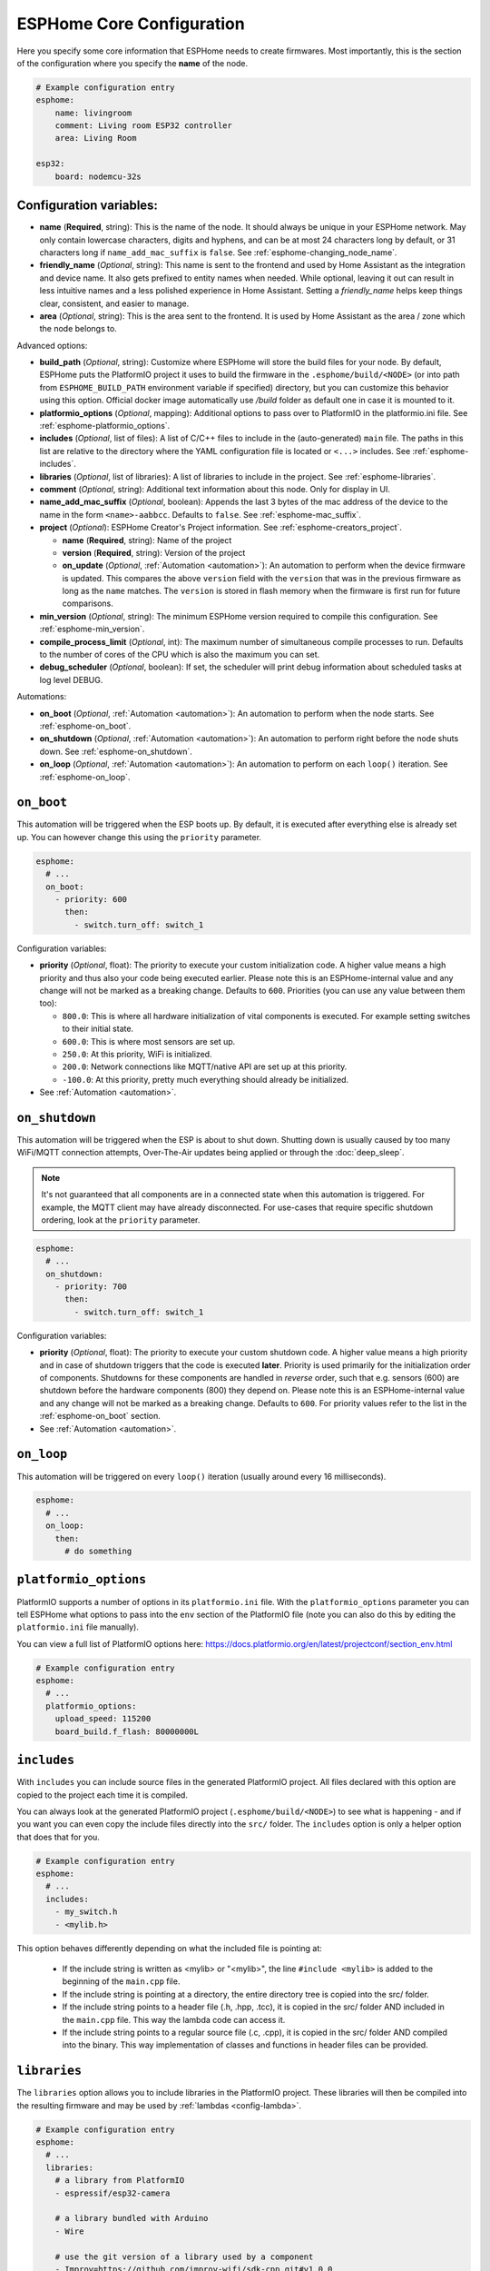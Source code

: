 ESPHome Core Configuration
==========================

.. seo::
    :description: Instructions for setting up the core ESPHome configuration.
    :image: cloud-circle.svg

Here you specify some core information that ESPHome needs to create
firmwares. Most importantly, this is the section of the configuration
where you specify the **name** of the node.

.. code-block:: yaml

    # Example configuration entry
    esphome:
        name: livingroom
        comment: Living room ESP32 controller
        area: Living Room

    esp32:
        board: nodemcu-32s

.. _esphome-configuration_variables:

Configuration variables:
------------------------

- **name** (**Required**, string): This is the name of the node. It
  should always be unique in your ESPHome network. May only contain lowercase
  characters, digits and hyphens, and can be at most 24 characters long by default, or 31
  characters long if ``name_add_mac_suffix`` is ``false``.
  See :ref:`esphome-changing_node_name`.
- **friendly_name** (*Optional*, string):  
  This name is sent to the frontend and used by Home Assistant as  
  the integration and device name. It also gets prefixed to entity  
  names when needed. While optional, leaving it out can result in  
  less intuitive names and a less polished experience in Home  
  Assistant. Setting a `friendly_name` helps keep things clear,  
  consistent, and easier to manage.
- **area** (*Optional*, string): This is the area sent to the frontend. It is used
  by Home Assistant as the area / zone which the node belongs to.

Advanced options:

- **build_path** (*Optional*, string): Customize where ESPHome will store the build files
  for your node. By default, ESPHome puts the PlatformIO project it uses to build the
  firmware in the ``.esphome/build/<NODE>`` (or into path from ``ESPHOME_BUILD_PATH`` environment variable if specified) directory,
  but you can customize this behavior using this option. Official docker image automatically use `/build` folder
  as default one in case it is mounted to it.
- **platformio_options** (*Optional*, mapping): Additional options to pass over to PlatformIO in the
  platformio.ini file. See :ref:`esphome-platformio_options`.
- **includes** (*Optional*, list of files): A list of C/C++ files to include in the (auto-generated) ``main`` file.
  The paths in this list are relative to the directory where the YAML configuration file is located or ``<...>`` includes.
  See :ref:`esphome-includes`.
- **libraries** (*Optional*, list of libraries): A list of libraries to include in the project. See
  :ref:`esphome-libraries`.
- **comment** (*Optional*, string): Additional text information about this node. Only for display in UI.
- **name_add_mac_suffix** (*Optional*, boolean): Appends the last 3 bytes of the mac address of the device to
  the name in the form ``<name>-aabbcc``. Defaults to ``false``.
  See :ref:`esphome-mac_suffix`.
- **project** (*Optional*): ESPHome Creator's Project information. See :ref:`esphome-creators_project`.

  - **name** (**Required**, string): Name of the project
  - **version** (**Required**, string): Version of the project
  - **on_update** (*Optional*, :ref:`Automation <automation>`): An automation to perform when the device firmware is updated.
    This compares the above ``version`` field with the ``version`` that was in the previous firmware
    as long as the ``name`` matches.
    The ``version`` is stored in flash memory when the firmware is first run for future comparisons.
- **min_version** (*Optional*, string): The minimum ESPHome version required to compile this configuration.
  See :ref:`esphome-min_version`.
- **compile_process_limit** (*Optional*, int): The maximum number of simultaneous compile processes to run.
  Defaults to the number of cores of the CPU which is also the maximum you can set.
- **debug_scheduler** (*Optional*, boolean): If set, the scheduler will print debug information about scheduled tasks at log level DEBUG.

Automations:

- **on_boot** (*Optional*, :ref:`Automation <automation>`): An automation to perform
  when the node starts. See :ref:`esphome-on_boot`.
- **on_shutdown** (*Optional*, :ref:`Automation <automation>`): An automation to perform
  right before the node shuts down. See :ref:`esphome-on_shutdown`.
- **on_loop** (*Optional*, :ref:`Automation <automation>`): An automation to perform
  on each ``loop()`` iteration. See :ref:`esphome-on_loop`.

.. _esphome-on_boot:

``on_boot``
-----------

This automation will be triggered when the ESP boots up. By default, it is executed after everything else
is already set up. You can however change this using the ``priority`` parameter.

.. code-block:: yaml

    esphome:
      # ...
      on_boot:
        - priority: 600
          then:
            - switch.turn_off: switch_1

Configuration variables:

- **priority** (*Optional*, float): The priority to execute your custom initialization code. A higher value
  means a high priority and thus also your code being executed earlier. Please note this is an ESPHome-internal
  value and any change will not be marked as a breaking change. Defaults to ``600``. Priorities (you can use any value between them too):

  - ``800.0``: This is where all hardware initialization of vital components is executed. For example setting switches
    to their initial state.
  - ``600.0``: This is where most sensors are set up.
  - ``250.0``: At this priority, WiFi is initialized.
  - ``200.0``: Network connections like MQTT/native API are set up at this priority.
  - ``-100.0``: At this priority, pretty much everything should already be initialized.

- See :ref:`Automation <automation>`.

.. _esphome-on_shutdown:

``on_shutdown``
---------------

This automation will be triggered when the ESP is about to shut down. Shutting down is usually caused by
too many WiFi/MQTT connection attempts, Over-The-Air updates being applied or through the :doc:`deep_sleep`.

.. note::

    It's not guaranteed that all components are in a connected state when this automation is triggered. For
    example, the MQTT client may have already disconnected. For use-cases that require specific shutdown ordering, look at the ``priority`` parameter.

.. code-block:: yaml

    esphome:
      # ...
      on_shutdown:
        - priority: 700
          then:
            - switch.turn_off: switch_1

Configuration variables:

- **priority** (*Optional*, float): The priority to execute your custom shutdown code. A higher value
  means a high priority and in case of shutdown triggers that the code is executed **later**.
  Priority is used primarily for the initialization order of components. Shutdowns for these components are handled in *reverse* order, such that e.g. sensors (600) are shutdown before the hardware components (800) they depend on.
  Please note this is an ESPHome-internal value and any change will not be marked as a breaking change.
  Defaults to ``600``. For priority values refer to the list in the :ref:`esphome-on_boot` section.

- See :ref:`Automation <automation>`.

.. _esphome-on_loop:

``on_loop``
-----------

This automation will be triggered on every ``loop()`` iteration (usually around every 16 milliseconds).

.. code-block:: yaml

    esphome:
      # ...
      on_loop:
        then:
          # do something

.. _esphome-platformio_options:

``platformio_options``
----------------------

PlatformIO supports a number of options in its ``platformio.ini`` file. With the ``platformio_options``
parameter you can tell ESPHome what options to pass into the ``env`` section of the PlatformIO file
(note you can also do this by editing the ``platformio.ini`` file manually).

You can view a full list of PlatformIO options here: https://docs.platformio.org/en/latest/projectconf/section_env.html

.. code-block:: yaml

    # Example configuration entry
    esphome:
      # ...
      platformio_options:
        upload_speed: 115200
        board_build.f_flash: 80000000L

.. _esphome-includes:

``includes``
------------

With ``includes`` you can include source files in the generated PlatformIO project.
All files declared with this option are copied to the project each time it is compiled.

You can always look at the generated PlatformIO project (``.esphome/build/<NODE>``) to see what
is happening - and if you want you can even copy the include files directly into the ``src/`` folder.
The ``includes`` option is only a helper option that does that for you.

.. code-block:: yaml

    # Example configuration entry
    esphome:
      # ...
      includes:
        - my_switch.h
        - <mylib.h>

This option behaves differently depending on what the included file is pointing at:

 - If the include string is written as <mylib> or "<mylib>", the line ``#include <mylib>`` is
   added to the beginning of the ``main.cpp`` file.
 - If the include string is pointing at a directory, the entire directory tree is copied into the
   src/ folder.
 - If the include string points to a header file (.h, .hpp, .tcc), it is copied in the src/ folder
   AND included in the ``main.cpp`` file. This way the lambda code can access it.
 - If the include string points to a regular source file (.c, .cpp), it is copied in the src/ folder
   AND compiled into the binary. This way implementation of classes and functions in header files can
   be provided.

.. _esphome-libraries:

``libraries``
-------------

The ``libraries`` option allows you to include libraries in the PlatformIO project. These libraries will then be
compiled into the resulting firmware and may be used by :ref:`lambdas <config-lambda>`.

.. code-block:: yaml

    # Example configuration entry
    esphome:
      # ...
      libraries:
        # a library from PlatformIO
        - espressif/esp32-camera

        # a library bundled with Arduino
        - Wire

        # use the git version of a library used by a component
        - Improv=https://github.com/improv-wifi/sdk-cpp.git#v1.0.0

The most common usage of this option is to include third-party libraries that are available in the `PlatformIO registry
<https://platformio.org/lib>`__. They can be added by listing their name under this option. It is also possible to use
specific versions, or to fetch libraries from a file or git repository. ESPHome accepts the same syntax as the
`lib_deps <https://docs.platformio.org/en/latest/projectconf/sections/env/options/library/lib_deps.html>`__ option.

Using ``<name>=<source>`` syntax, it is possible to override the version used for libraries that are automatically added
by one of ESPHome's components. This can be useful during development to make ESPHome use a custom fork of a library.

By default, ESPHome does not include any libraries into the project. This means that libraries that are bundled with
Arduino, such as ``Wire`` or ``EEPROM``, aren't available. If you need to use them, you should list them manually under
this option. If they are used by another library, they should be listed before the library that uses them.

.. _preferences-flash_write_interval:

Adjusting flash writes
------------------------

.. code-block:: yaml

    # Example configuration entry
    preferences:
      flash_write_interval: 1min

- **flash_write_interval** (*Optional*, :ref:`config-time`): Customize the frequency in which data is
  flushed to the flash. This setting helps to prevent rapid changes to a component from being quickly
  written to the flash and wearing it out. Defaults to ``1min``. Set to ``never`` to disable this feature.

As all devices have a limited number of flash write cycles, this setting helps to reduce the number of flash writes
due to quickly changing components. In the past, when components such as ``light``, ``switch``, ``fan`` and ``globals``
were changed, the state was immediately committed to flash. The result of this was that the last state of these
components would always restore to its last state on power loss, however, this has the cost of potentially quickly
damaging the flash if these components are quickly changed.

A safety feature has thus been implemented to mitigate issues resulting from the limited number of flash write cycles,
the state is first stored in memory before being flushed to flash after the ``flash_write_interval`` has passed. This
results in fewer flash writes, preserving the flash health.

This behavior can be modified by setting ``flash_write_interval`` to ``0s`` to commit the changes to flash as soon as possible,
however, be aware that this may lead to increased flash wearing and a shortened device lifespan!

For :doc:`ESP8266 </components/esp8266>`, ``restore_from_flash`` must also be set to ``true`` for states to be written to flash.

.. _esphome-changing_node_name:

Changing ESPHome Node Name
--------------------------

Trying to change the name of a node or its address in the network?
You can do so with the ``use_address`` option of the :doc:`WiFi configuration <wifi>`.

Change the device name or address in your YAML to the new value and additionally
set ``use_address`` to point to the old address like so:

.. code-block:: yaml

    # Step 1. Changing name from test8266 to kitchen
    esphome:
      name: kitchen
      # ...

    wifi:
      # ...
      use_address: test8266.local

Now upload the updated config to the device. As a second step, you now need to remove the
``use_address`` option from your configuration again so that subsequent uploads will work again
(otherwise it will try to upload to the old address).

.. code-block:: yaml

    # Step 2
    esphome:
      name: kitchen
      # ...

    wifi:
      # ...
      # Remove or comment out use_address
      # use_address: test8266.local

The same procedure can be done for changing the static IP of a device.


.. _esphome-mac_suffix:

Adding the MAC address as a suffix to the device name
-----------------------------------------------------

Using ``name_add_mac_suffix`` allows :doc:`creators </guides/creators>` to
provision multiple devices at the factory with a single firmware and still
have unique identification for customer installs.

.. note::

    End users will need to create an individual YAML config file if they want to OTA update the
    devices in the future.  Creators can facilitate this process by providing ``dashboard_import`` URL
    for end users.  This allows them to easily update their devices as new features are made available
    upstream.


.. _esphome-creators_project:

Project information
-------------------

This allows creators to add the project name and version to the compiled code. It is currently only
exposed via the logger, mDNS and the device_info response via the native API. The format of the name
should be ``author_name.project_name``.

.. code-block:: yaml

    # Example configuration
    esphome:
      ...
      project:
        name: "jesse.leds_party"
        version: "1.0.0"

.. _esphome-min_version:

Minimum ESPHome version
-----------------------

This allows YAML files to specify the minimum version of ESPHome required to compile.
This is useful in the case of packages where a published package might use features only
available in a newer version of ESPHome. This allows for a more friendly error message.

See Also
--------

- :ghedit:`Edit`
